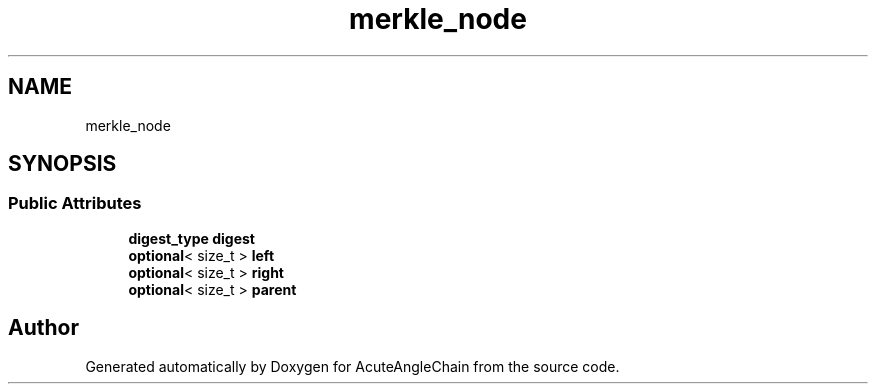 .TH "merkle_node" 3 "Sun Jun 3 2018" "AcuteAngleChain" \" -*- nroff -*-
.ad l
.nh
.SH NAME
merkle_node
.SH SYNOPSIS
.br
.PP
.SS "Public Attributes"

.in +1c
.ti -1c
.RI "\fBdigest_type\fP \fBdigest\fP"
.br
.ti -1c
.RI "\fBoptional\fP< size_t > \fBleft\fP"
.br
.ti -1c
.RI "\fBoptional\fP< size_t > \fBright\fP"
.br
.ti -1c
.RI "\fBoptional\fP< size_t > \fBparent\fP"
.br
.in -1c

.SH "Author"
.PP 
Generated automatically by Doxygen for AcuteAngleChain from the source code\&.
